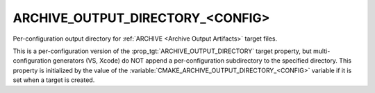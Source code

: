 ARCHIVE_OUTPUT_DIRECTORY_<CONFIG>
---------------------------------

Per-configuration output directory for
:ref:`ARCHIVE <Archive Output Artifacts>` target files.

This is a per-configuration version of the
:prop_tgt:`ARCHIVE_OUTPUT_DIRECTORY` target property, but
multi-configuration generators (VS, Xcode) do NOT append a
per-configuration subdirectory to the specified directory.  This
property is initialized by the value of the
:variable:`CMAKE_ARCHIVE_OUTPUT_DIRECTORY_<CONFIG>` variable if
it is set when a target is created.
